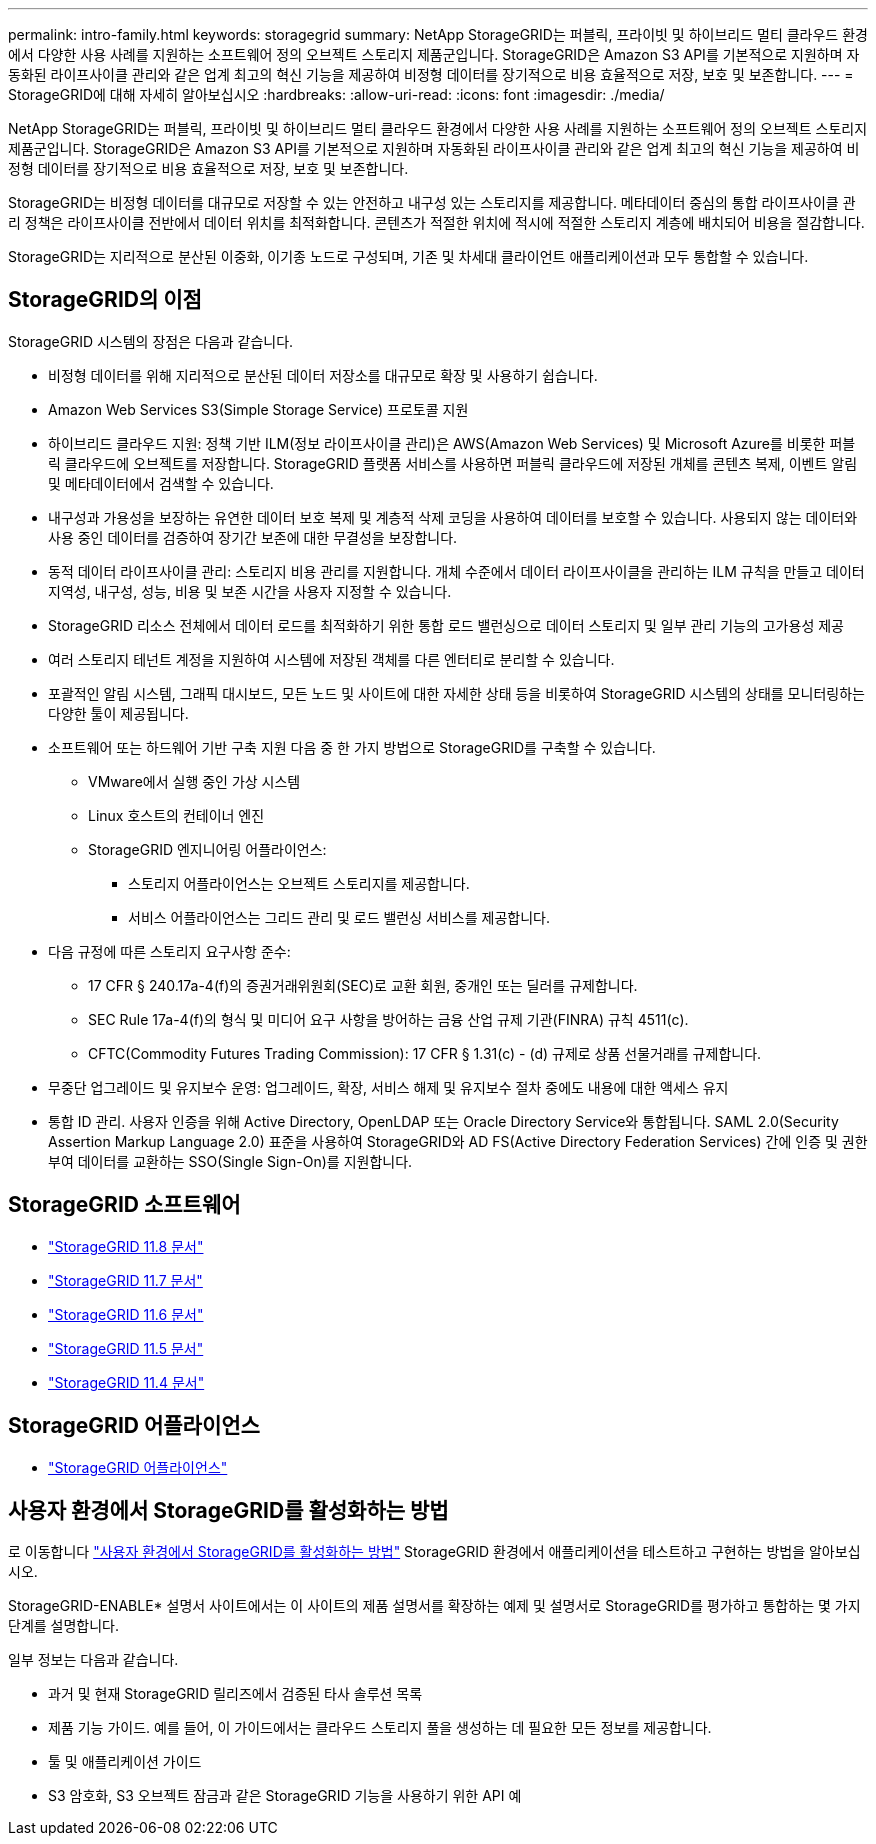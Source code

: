 ---
permalink: intro-family.html 
keywords: storagegrid 
summary: NetApp StorageGRID는 퍼블릭, 프라이빗 및 하이브리드 멀티 클라우드 환경에서 다양한 사용 사례를 지원하는 소프트웨어 정의 오브젝트 스토리지 제품군입니다. StorageGRID은 Amazon S3 API를 기본적으로 지원하며 자동화된 라이프사이클 관리와 같은 업계 최고의 혁신 기능을 제공하여 비정형 데이터를 장기적으로 비용 효율적으로 저장, 보호 및 보존합니다. 
---
= StorageGRID에 대해 자세히 알아보십시오
:hardbreaks:
:allow-uri-read: 
:icons: font
:imagesdir: ./media/


[role="lead"]
NetApp StorageGRID는 퍼블릭, 프라이빗 및 하이브리드 멀티 클라우드 환경에서 다양한 사용 사례를 지원하는 소프트웨어 정의 오브젝트 스토리지 제품군입니다. StorageGRID은 Amazon S3 API를 기본적으로 지원하며 자동화된 라이프사이클 관리와 같은 업계 최고의 혁신 기능을 제공하여 비정형 데이터를 장기적으로 비용 효율적으로 저장, 보호 및 보존합니다.

StorageGRID는 비정형 데이터를 대규모로 저장할 수 있는 안전하고 내구성 있는 스토리지를 제공합니다. 메타데이터 중심의 통합 라이프사이클 관리 정책은 라이프사이클 전반에서 데이터 위치를 최적화합니다. 콘텐츠가 적절한 위치에 적시에 적절한 스토리지 계층에 배치되어 비용을 절감합니다.

StorageGRID는 지리적으로 분산된 이중화, 이기종 노드로 구성되며, 기존 및 차세대 클라이언트 애플리케이션과 모두 통합할 수 있습니다.



== StorageGRID의 이점

StorageGRID 시스템의 장점은 다음과 같습니다.

* 비정형 데이터를 위해 지리적으로 분산된 데이터 저장소를 대규모로 확장 및 사용하기 쉽습니다.
* Amazon Web Services S3(Simple Storage Service) 프로토콜 지원
* 하이브리드 클라우드 지원: 정책 기반 ILM(정보 라이프사이클 관리)은 AWS(Amazon Web Services) 및 Microsoft Azure를 비롯한 퍼블릭 클라우드에 오브젝트를 저장합니다. StorageGRID 플랫폼 서비스를 사용하면 퍼블릭 클라우드에 저장된 개체를 콘텐츠 복제, 이벤트 알림 및 메타데이터에서 검색할 수 있습니다.
* 내구성과 가용성을 보장하는 유연한 데이터 보호 복제 및 계층적 삭제 코딩을 사용하여 데이터를 보호할 수 있습니다. 사용되지 않는 데이터와 사용 중인 데이터를 검증하여 장기간 보존에 대한 무결성을 보장합니다.
* 동적 데이터 라이프사이클 관리: 스토리지 비용 관리를 지원합니다. 개체 수준에서 데이터 라이프사이클을 관리하는 ILM 규칙을 만들고 데이터 지역성, 내구성, 성능, 비용 및 보존 시간을 사용자 지정할 수 있습니다.
* StorageGRID 리소스 전체에서 데이터 로드를 최적화하기 위한 통합 로드 밸런싱으로 데이터 스토리지 및 일부 관리 기능의 고가용성 제공
* 여러 스토리지 테넌트 계정을 지원하여 시스템에 저장된 객체를 다른 엔터티로 분리할 수 있습니다.
* 포괄적인 알림 시스템, 그래픽 대시보드, 모든 노드 및 사이트에 대한 자세한 상태 등을 비롯하여 StorageGRID 시스템의 상태를 모니터링하는 다양한 툴이 제공됩니다.
* 소프트웨어 또는 하드웨어 기반 구축 지원 다음 중 한 가지 방법으로 StorageGRID를 구축할 수 있습니다.
+
** VMware에서 실행 중인 가상 시스템
** Linux 호스트의 컨테이너 엔진
** StorageGRID 엔지니어링 어플라이언스:
+
*** 스토리지 어플라이언스는 오브젝트 스토리지를 제공합니다.
*** 서비스 어플라이언스는 그리드 관리 및 로드 밸런싱 서비스를 제공합니다.




* 다음 규정에 따른 스토리지 요구사항 준수:
+
** 17 CFR § 240.17a-4(f)의 증권거래위원회(SEC)로 교환 회원, 중개인 또는 딜러를 규제합니다.
** SEC Rule 17a-4(f)의 형식 및 미디어 요구 사항을 방어하는 금융 산업 규제 기관(FINRA) 규칙 4511(c).
** CFTC(Commodity Futures Trading Commission): 17 CFR § 1.31(c) - (d) 규제로 상품 선물거래를 규제합니다.


* 무중단 업그레이드 및 유지보수 운영: 업그레이드, 확장, 서비스 해제 및 유지보수 절차 중에도 내용에 대한 액세스 유지
* 통합 ID 관리. 사용자 인증을 위해 Active Directory, OpenLDAP 또는 Oracle Directory Service와 통합됩니다. SAML 2.0(Security Assertion Markup Language 2.0) 표준을 사용하여 StorageGRID와 AD FS(Active Directory Federation Services) 간에 인증 및 권한 부여 데이터를 교환하는 SSO(Single Sign-On)를 지원합니다.




== StorageGRID 소프트웨어

* https://docs.netapp.com/us-en/storagegrid-118/["StorageGRID 11.8 문서"^]
* https://docs.netapp.com/us-en/storagegrid-117/["StorageGRID 11.7 문서"^]
* https://docs.netapp.com/us-en/storagegrid-116/["StorageGRID 11.6 문서"^]
* https://docs.netapp.com/us-en/storagegrid-115/["StorageGRID 11.5 문서"^]
* https://mysupport.netapp.com/documentation/productlibrary/index.html?productID=61023["StorageGRID 11.4 문서"^]




== StorageGRID 어플라이언스

* https://docs.netapp.com/us-en/storagegrid-appliances/["StorageGRID 어플라이언스"^]




== 사용자 환경에서 StorageGRID를 활성화하는 방법

로 이동합니다 https://docs.netapp.com/us-en/storagegrid-enable/index.html["사용자 환경에서 StorageGRID를 활성화하는 방법"^] StorageGRID 환경에서 애플리케이션을 테스트하고 구현하는 방법을 알아보십시오.

StorageGRID-ENABLE* 설명서 사이트에서는 이 사이트의 제품 설명서를 확장하는 예제 및 설명서로 StorageGRID를 평가하고 통합하는 몇 가지 단계를 설명합니다.

일부 정보는 다음과 같습니다.

* 과거 및 현재 StorageGRID 릴리즈에서 검증된 타사 솔루션 목록
* 제품 기능 가이드. 예를 들어, 이 가이드에서는 클라우드 스토리지 풀을 생성하는 데 필요한 모든 정보를 제공합니다.
* 툴 및 애플리케이션 가이드
* S3 암호화, S3 오브젝트 잠금과 같은 StorageGRID 기능을 사용하기 위한 API 예

